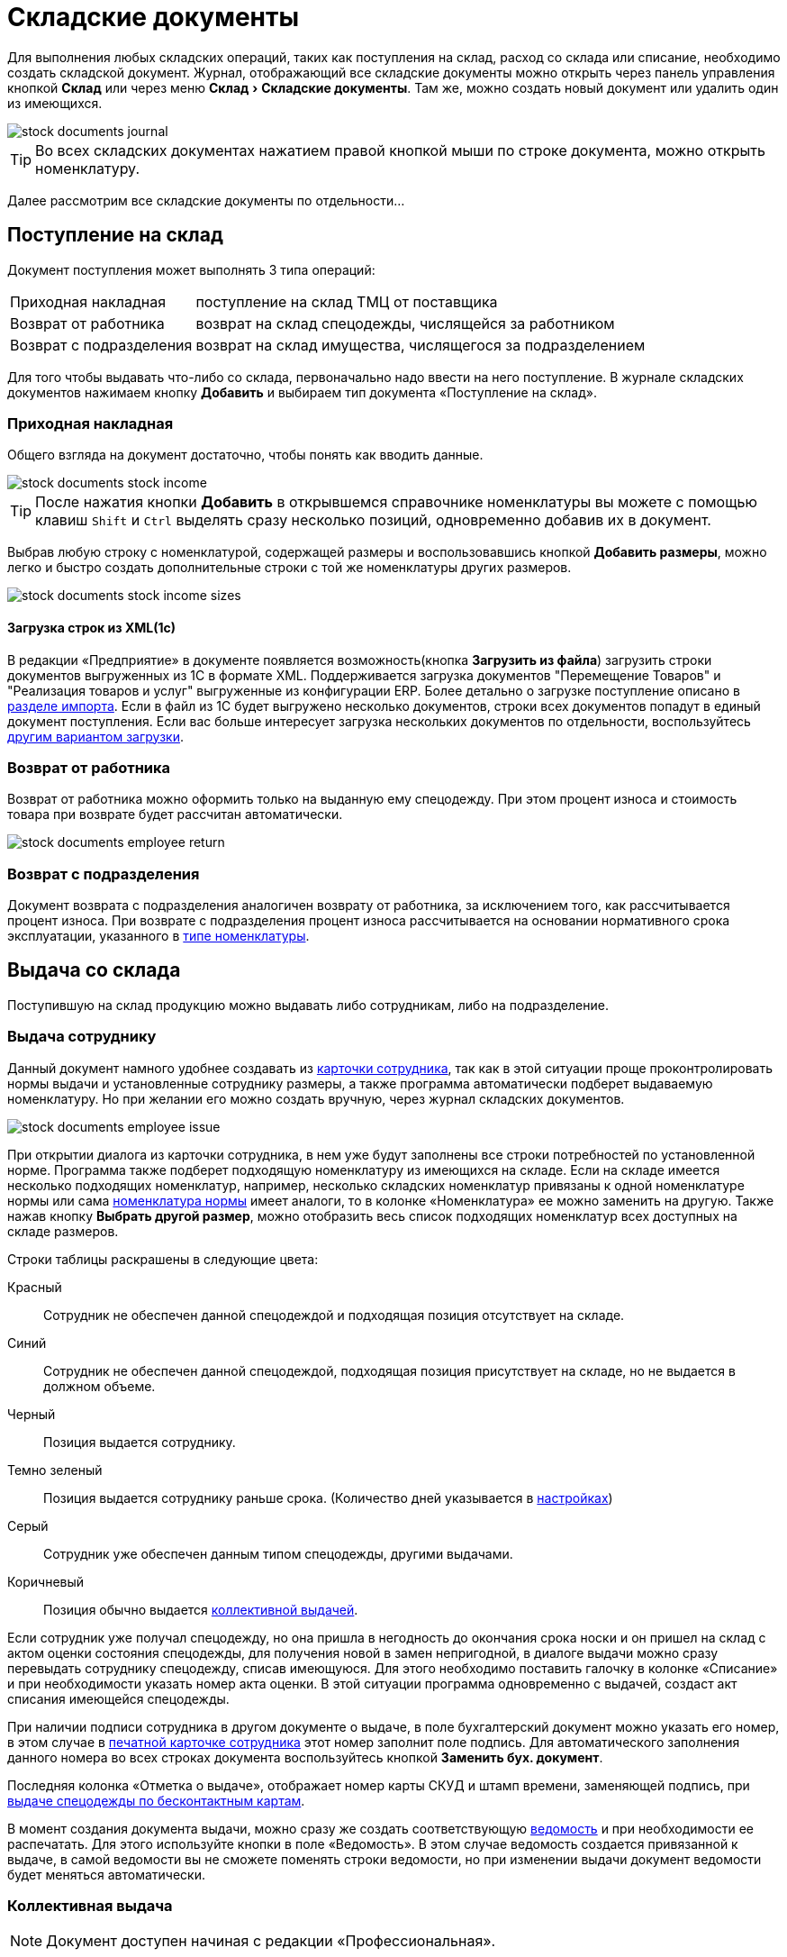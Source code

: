 [#stock-documents]
= Складские документы
:experimental:

Для выполнения любых складских операций, таких как поступления на склад, расход со склада или списание, необходимо создать складской документ. Журнал, отображающий все складские документы можно открыть через панель управления кнопкой btn:[Склад] или через меню menu:Склад[Складские документы]. Там же, можно создать новый документ или удалить один из имеющихся.

image::stock-documents_journal.png[]

TIP: Во всех складских документах нажатием правой кнопкой мыши по строке документа, можно открыть номенклатуру.

Далее рассмотрим все складские документы по отдельности...

== Поступление на склад

Документ поступления может выполнять 3 типа операций: 
[horizontal]
Приходная накладная:: поступление на склад ТМЦ от поставщика
Возврат от работника:: возврат на склад спецодежды, числящейся за работником
Возврат с подразделения:: возврат на склад имущества, числящегося за подразделением

Для того чтобы выдавать что-либо со склада, первоначально надо ввести на него поступление. В журнале складских документов нажимаем кнопку btn:[Добавить] и выбираем тип документа «Поступление на склад».

[#stock-income]
=== Приходная накладная

Общего взгляда на документ достаточно, чтобы понять как вводить данные.

image::stock-documents_stock-income.png[]

TIP: После нажатия кнопки btn:[Добавить] в открывшемся справочнике номенклатуры вы можете с помощью клавиш kbd:[Shift] и kbd:[Ctrl] выделять сразу несколько позиций, одновременно добавив их в документ.

Выбрав любую строку с номенклатурой, содержащей размеры и воспользовавшись кнопкой btn:[Добавить размеры], можно легко и быстро создать дополнительные строки с той же номенклатуры других размеров.

image::stock-documents_stock-income_sizes.png[]

[#stock-income-load]
==== Загрузка строк из XML(1c)

В редакции «Предприятие» в документе появляется возможность(кнопка btn:[Загрузить из файла]) загрузить строки документов выгруженных из 1С в формате XML. Поддерживается загрузка документов "Перемещение Товаров" и "Реализация товаров и услуг" выгруженные из конфигурации ERP. Более детально о загрузке поступление описано в <<import.adoc#import-stock-incomes,разделе импорта>>. Если в файл из 1С будет выгружено несколько документов, строки всех документов попадут в единый документ поступления. Если вас больше интересует загрузка нескольких документов по отдельности, воспользуйтесь <<import.adoc#import-stock-incomes,другим вариантом загрузки>>.

[#employee-return]
=== Возврат от работника

Возврат от работника можно оформить только на выданную ему спецодежду. При этом процент износа и стоимость товара при возврате будет рассчитан автоматически.  

image::stock-documents_employee-return.png[]

[#subdivision-return]
=== Возврат с подразделения

Документ возврата с подразделения аналогичен возврату от работника, за исключением того, как рассчитывается процент износа. При возврате с подразделения процент износа рассчитывается на основании нормативного срока эксплуатации, указанного в <<stock.adoc#items-type,типе номенклатуры>>.

== Выдача со склада

Поступившую на склад продукцию можно выдавать либо сотрудникам, либо на подразделение.

[#employee-issue]
=== Выдача сотруднику

Данный документ намного удобнее создавать из <<employees.adoc#issue-siz,карточки сотрудника>>, так как в этой ситуации проще проконтролировать нормы выдачи и установленные сотруднику размеры, а также программа автоматически подберет выдаваемую номенклатуру. Но при желании его можно создать вручную, через журнал складских документов.

image::stock-documents_employee-issue.png[]

При открытии диалога из карточки сотрудника, в нем уже будут заполнены все строки потребностей по установленной норме. Программа также подберет подходящую номенклатуру из имеющихся на складе. Если на складе имеется несколько подходящих номенклатур, например, несколько складских номенклатур привязаны к одной номенклатуре нормы или сама <<regulations.adoc#protection-tools,номенклатура нормы>> имеет аналоги, то в колонке «Номенклатура» ее можно заменить на другую. Также нажав кнопку btn:[Выбрать другой размер], можно отобразить весь список подходящих номенклатур всех доступных на складе размеров.

Строки таблицы раскрашены в следующие цвета:

Красный:: Сотрудник не обеспечен данной спецодеждой и подходящая позиция отсутствует на складе.
Синий:: Сотрудник не обеспечен данной спецодеждой, подходящая позиция присутствует на складе, но не выдается в должном объеме.
Черный:: Позиция выдается сотруднику.
Темно зеленый:: Позиция выдается сотруднику раньше срока. (Количество дней указывается в <<settings.adoc#accounting-settings,настройках>>)
Серый:: Сотрудник уже обеспечен данным типом спецодежды, другими выдачами.
Коричневый:: Позиция обычно выдается <<#collective-issue,коллективной выдачей>>.

Если сотрудник уже получал спецодежду, но она пришла в негодность до окончания срока носки и он пришел на склад с актом оценки состояния спецодежды, для получения новой в замен непригодной, в диалоге выдачи можно сразу перевыдать сотруднику спецодежду, списав имеющуюся. Для этого необходимо поставить галочку в колонке «Списание» и при необходимости указать номер акта оценки. В этой ситуации программа одновременно с выдачей, создаст акт списания имеющейся спецодежды.

При наличии подписи сотрудника в другом документе о выдаче, в поле бухгалтерский документ можно указать его номер, в этом случае в <<employees.adoc#print-wear-card,печатной карточке сотрудника>> этот номер заполнит поле подпись. Для автоматического заполнения данного номера во всех строках документа воспользуйтесь кнопкой btn:[Заменить бух. документ].

Последняя колонка «Отметка о выдаче», отображает номер карты СКУД и штамп времени, заменяющей подпись, при <<employees.adoc#identity-cards,выдаче спецодежды по бесконтактным картам>>.

В момент создания документа выдачи, можно сразу же создать соответствующую <<#issuance-sheet,ведомость>> и при необходимости ее распечатать. Для этого используйте кнопки в поле «Ведомость». В этом случае ведомость создается привязанной к выдаче, в самой ведомости вы не сможете поменять строки ведомости, но при изменении выдачи документ ведомости будет меняться автоматически. 

[#collective-issue]
=== Коллективная выдача

NOTE: Документ доступен начиная с редакции «Профессиональная».

Программа поддерживает два типа выдачи:

[horizontal]
Персональная:: Сотрудник лично приходит на склад спецодежды и получает спецодежду индивидуально.
Коллективная:: Как правило выдача происходит на рабочих местах(цех, подразделение, бригада) по единой ведомости.

image::stock-documents_collective-issue.png[]

btn:[Добавить сотрудника]:: Позволяет добавить одного или нескольких сотрудников в документ. Удобно в окне сотрудников отфильтровать список по подразделению или отделу и добавить всех одним действием выделив с помощью kbd:[Shift]. В результате, в документ будут добавлены все строки из потребностей сотрудников, которые имеют <<stock.adoc#issue-type,тип выдачи>> «Коллективная».
btn:[Перезаполнить сотрудника]:: Действие позволяет обновить все строки выбранного сотрудника. Например, после того как документ коллективной выдачи был создан, в потребностях сотрудника произошли изменения были добавлены новые СИЗ. Данное действие позволит добавить их в документ.
btn:[Перезаполнить документ]:: Аналогично предыдущему, но перезаполняет всех сотрудников документа. 
btn:[Удалить]:: Позволяет удалить выделенную строку или все строки одного выбранного сотрудника.
btn:[Выбрать другой размер]:: Действие аналогично кнопке в обычной выдаче, позволяет выбрать другой размер или складскую позицию.

К документу как и к обычной выдаче можно привязать ведомость и ее распечатать.

[#subdivision-issue]
=== Выдача на подразделение

Документ выдачи на подразделение, позволяет выдавать имущество со склада на подразделение. У подразделений есть справочник размещений, которые можно редактировать из диалога подразделения. В документе выдачи для каждой строки вы дополнительно можете указать место, в котором будет размещено имущество. Это может быть номер кабинета или другая информация.

WARNING: Обратите внимание, на подразделения нельзя выдавать спецодежду, можно выдавать только имущество.

== Перемещение

NOTE: Документ доступен только в редакции «Предприятие», так как при использовании только одного склада в нем отсутствует необходимость.

Документ позволяет переместить имущество со одного склада предприятия на другой. Склад отправитель и склад получатель являются обязательными для заполнения документа.

image::stock-documents_transfer.png[]

[#completion]
== Комплектация

NOTE: Документ доступен начиная с редакции «Профессиональная».

Документ «комплектация» позволяет производить различный манипуляции со складскими остатками. С помощью его можно: скомплектовать, разукомплектовать и исправить пересортицу на складе.

В табличку «Комплектующие» мы добавляем позиции которые будут потрачены со склада в результате внесения документа. В табличку «Результат» вносятся позиции которые будут добавлены на склад. Далее рассмотрим конкретные примеры использования документа: 

Скомплектовать складскую позицию:: Превратить из нескольких единиц продукции, одну. Например нам необходимо по норме выдать сотруднику костюм, а у нас на складе имеются 2 составляющие костюма, это куртка и брюки. В этом случае мы в левую часть диалога вносим 2-я позициями куртку и брюки, а в правую часть добавляем одну позицию костюма. Количество не обязательно должно равняться одной штуке.
Разукомплектовать складскую позицию:: Произвести обратное действие описанному выше. Из одной единицы продукции сделать несколько. Например разбить костюм на куртку и брюки. Для этого в левом окне указываем костюм, а в правое добавляем 2 позиции: куртка и брюки.
Пересортица:: Бываю ситуации что на складе в программе числится один размер продукции, а на складе фактически лежит другой. В этой ситуации можно произвести пересортицу, в левую табличку добавив номенклатуру того размера который числится по программе, а в правую табличку добавляем то количество и размер который фактически есть на складе.

image::stock-documents_сompletion.png[]

[#writeoff]
== Списание

Документ списания позволяет списывать имущество или спецодежду из 3-х источников:
[horizontal]
Со склада:: Напрямую со склада
С сотрудника:: Списывает выданное сотруднику без возврата на склад
С подразделение:: Списать выданное на подразделение без возврата имущества на склад

image::stock-documents_writeoff.png[]

TIP: В одном документе можно одновременно списывать имущество из разных источников. Но мы рекомендуем на каждое списание создавать отдельный документ.

[#issuance-sheet]
== Ведомость на выдачу

Ведомость на выдачу реализована отдельным документом, сама по себе она не проводит никаких складских операций, по сути она позволяет только распечатать форму МБ-7 c необходимыми данными. Ведомости могут быть заполненными вручную или быть привязанными к документам <<#employee-issue,выдачи сотруднику>> и <<#collective-issue,коллективной выдачи>>. Привязанные к документу ведомости создаются только из документов выдачи.

image::stock-documents_issuance-sheet.png[]

Создать заполненную вручную ведомость можно через журнал menu:Склад[Ведомости на выдачу]. Строки такой ведомости можно сформировать автоматически, кнопка btn:[Заполнить...]. Имеются два режима заполнения:

По выданному:: Заполняется на основании уже выданной спецодежды за определенный период времени, указанный в панели заполнения сотрудника. Например, когда вы выполняли выдачу сотрудникам спецодежды какое-то время, после этого хотите сформировать единую ведомость за период выдачи по всем сотрудникам.
По потребности:: Этот способ позволяет сформировать ведомость до фактического получения. Например, вы хотите сформировать единую ведомость на всех сотрудников, которые будут получать спецодежду на следующей неделе.

=== Печатные ведомости

Ведомость на выдачу можно распечатать как из диалога самой ведомости так и из документа выдачи.

Основная печатная форма ведомости «Типовая межотраслевая форма МБ-7», ее можно распечатать в двух вариантах с книжной и альбомной ориентацией.

image::stock-documents_issuance-sheet_print.png[]

Вторая печатная форма любого документа выдачи это задание на сборку или «Сборочный лист». Эта печатная форма отражает суммарное количество по каждой уникальной складской позиции.

image::stock-documents_issuance-sheet_print-task.png[]
